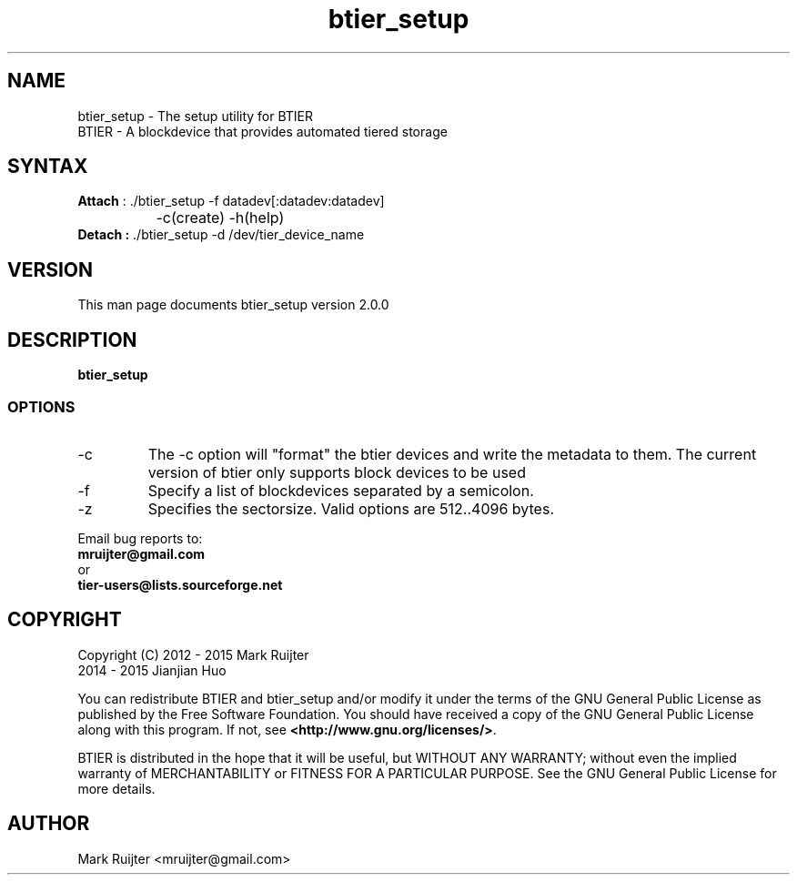 .\"
.\" btier_setup.1 - the *roff document processor source for the btier_setup manual
.\" You may contact the author by:
.\" e-mail: mruijter@gmail.com
.\"
.TH btier_setup 1 .\" "BTIER reference" v2.0.0 "2015"
.SH NAME
btier_setup - The setup utility for BTIER
.nf
BTIER       - A blockdevice that provides automated tiered storage
.SH SYNTAX
.nf
\fBAttach\fR : ./btier_setup -f datadev[:datadev:datadev]
		-c(create) -h(help)
\fBDetach :\fR ./btier_setup -d /dev/tier_device_name
.fi
.SH VERSION
This man page documents btier_setup version 2.0.0
.SH DESCRIPTION
\fBbtier_setup\fR 
.PP
.SS OPTIONS
.IP -c
The -c option will "format" the btier devices and write the metadata to them. The current version of btier only supports block devices to be used
.IP -f datafile
Specify a list of blockdevices separated by a semicolon.
.IP -z
Specifies the sectorsize. Valid options are 512..4096 bytes.
.nf
.PP
Email bug reports to:
.BR mruijter@gmail.com
or
.BR tier-users@lists.sourceforge.net
.SH COPYRIGHT
Copyright (C) 2012 - 2015  Mark Ruijter
              2014 - 2015  Jianjian Huo
.PP
You can redistribute BTIER and btier_setup and/or modify it
under the terms of the GNU General Public License as published by
the Free Software Foundation.
You should have received a copy of the GNU General Public License
along with this program.  If not, see \fB<http://www.gnu.org/licenses/>\fR.
.PP
BTIER is distributed in the hope that it will be useful, but
WITHOUT ANY WARRANTY; without even the implied warranty of MERCHANTABILITY
or FITNESS FOR A PARTICULAR PURPOSE.
See the GNU General Public License for more details.

.SH AUTHOR
.PP
Mark Ruijter <mruijter@gmail.com>
.br
